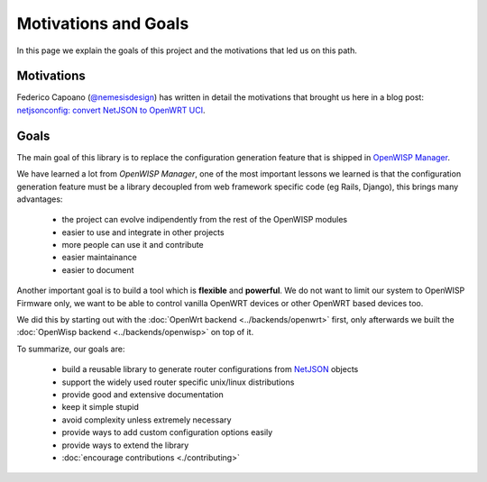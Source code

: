 Motivations and Goals
=====================

In this page we explain the goals of this project and the motivations that
led us on this path.

Motivations
-----------

Federico Capoano (`@nemesisdesign <https://twitter.com/nemesisdesign>`_)
has written in detail the motivations that brought us here in a blog post:
`netjsonconfig: convert NetJSON to OpenWRT UCI
<http://nemesisdesign.net/blog/coding/netjsonconfig-convert-netjson-to-openwrt-uci/>`_.

Goals
-----

The main goal of this library is to replace the configuration generation
feature that is shipped in `OpenWISP Manager
<https://github.com/openwisp/OpenWISP-Manager>`_.

We have learned a lot from *OpenWISP Manager*, one of the most important
lessons we learned is that the configuration generation feature must be a
library decoupled from web framework specific code (eg Rails, Django),
this brings many advantages:

    - the project can evolve indipendently from the rest of the OpenWISP
      modules
    - easier to use and integrate in other projects
    - more people can use it and contribute
    - easier maintainance
    - easier to document

Another important goal is to build a tool which is **flexible** and
**powerful**. We do not want to limit our system to OpenWISP Firmware
only, we want to be able to control vanilla OpenWRT devices or other
OpenWRT based devices too.

We did this by starting out with the :doc:`OpenWrt backend
<../backends/openwrt>` first, only afterwards we built the :doc:`OpenWisp
backend <../backends/openwisp>` on top of it.

To summarize, our goals are:

    - build a reusable library to generate router configurations from
      `NetJSON <http://netjson.org>`_ objects
    - support the widely used router specific unix/linux distributions
    - provide good and extensive documentation
    - keep it simple stupid
    - avoid complexity unless extremely necessary
    - provide ways to add custom configuration options easily
    - provide ways to extend the library
    - :doc:`encourage contributions <./contributing>`
